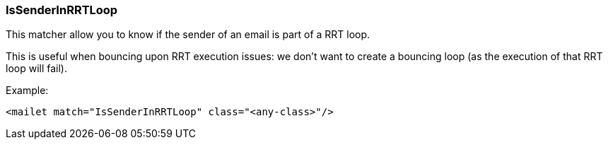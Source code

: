 === IsSenderInRRTLoop

This matcher allow you to know if the sender of an email is part of a RRT loop.

This is useful when bouncing upon RRT execution issues: we don't want to create a bouncing loop
(as the execution of that RRT loop will fail).

Example:

....
<mailet match="IsSenderInRRTLoop" class="<any-class>"/>
....